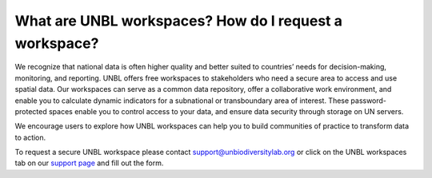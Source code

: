 What are UNBL workspaces? How do I request a workspace?
=======================================================


.. figure:: /images/gifs/20_private_workspaces.gif
   :align: center


We recognize that national data is often higher quality and better suited to countries’ needs for decision-making, monitoring, and reporting. UNBL offers free workspaces to stakeholders who need a secure area to access and use spatial data. Our workspaces can serve as a common data repository, offer a collaborative work environment, and enable you to calculate dynamic indicators for a subnational or transboundary area of interest. These password-protected spaces enable you to control access to your data, and ensure data security through storage on UN servers.

We encourage users to explore how UNBL workspaces can help you to build communities of practice to transform data to action. 

To request a secure UNBL workspace please contact support@unbiodiversitylab.org or click on the UNBL workspaces tab on our `support page <https://www.unbiodiversitylab.org/support/>`_ and fill out the form.
